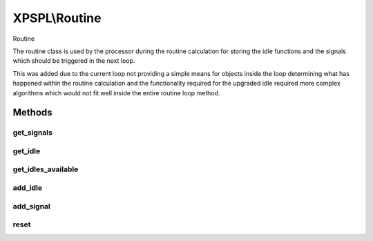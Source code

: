 .. routine.php generated using docpx on 01/27/13 03:54pm


XPSPL\\Routine
==============

Routine

The routine class is used by the processor during the routine calculation for
storing the idle functions and the signals which should be triggered in the
next loop.

This was added due to the current loop not providing a simple means for
objects inside the loop determining what has happened within the routine
calculation and the functionality required for the upgraded idle required
more complex algorithms which would not fit well inside the entire routine
loop method.

Methods
+++++++

get_signals
-----------

.. function:: get_signals()


    Returns the signals to trigger in the loop.

    :rtype: array 



get_idle
--------

.. function:: get_idle()


    Returns the object to idle the processor.
    
    This will only return a single object which has the greatest priority.

    :rtype: integer 



get_idles_available
-------------------

.. function:: get_idles_available()


    Returns the objects createed to idle the processor.

    :rtype: integer 



add_idle
--------

.. function:: add_idle()


    Adds a new function to idle the engine.

    :param object: Idle

    :rtype: void 



add_signal
----------

.. function:: add_signal()


    Adds a signal to trigger in the loop.

    :rtype: array 



reset
-----

.. function:: reset()


    Resets the routine after the processor has used it.

    :rtype: void 



